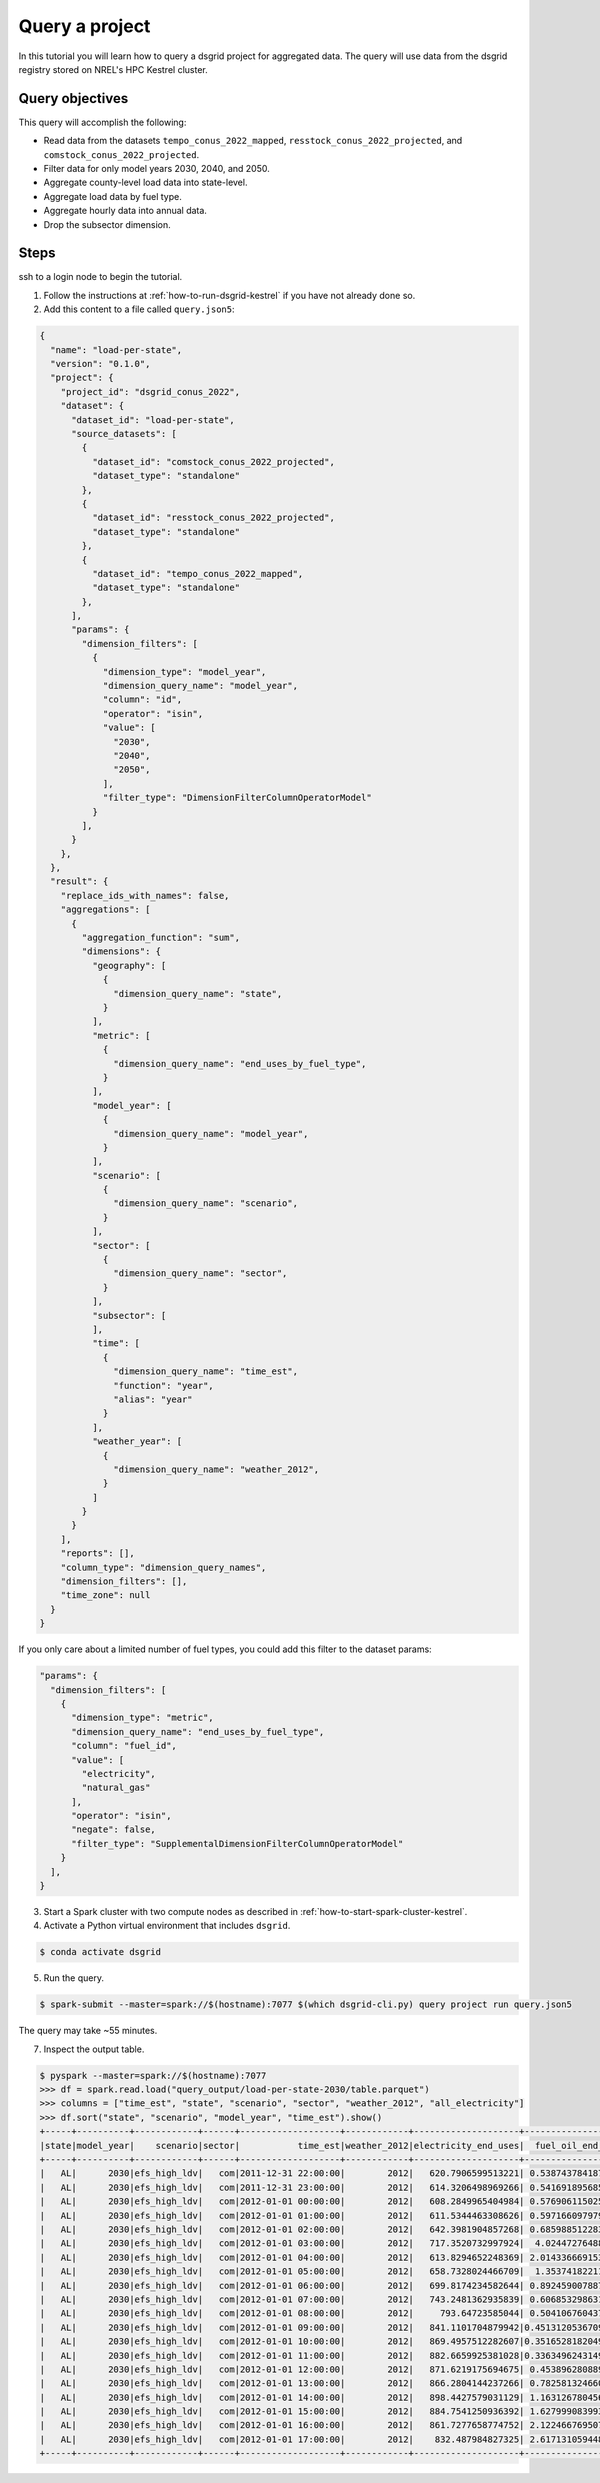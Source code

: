 
.. _tutorial_query_a_project:

***************
Query a project
***************
In this tutorial you will learn how to query a dsgrid project for aggregated data. The query will
use data from the dsgrid registry stored on NREL's HPC Kestrel cluster.

Query objectives
================
This query will accomplish the following:

- Read data from the datasets ``tempo_conus_2022_mapped``, ``resstock_conus_2022_projected``, and
  ``comstock_conus_2022_projected``.
- Filter data for only model years 2030, 2040, and 2050.
- Aggregate county-level load data into state-level.
- Aggregate load data by fuel type.
- Aggregate hourly data into annual data.
- Drop the subsector dimension.

Steps
=====
ssh to a login node to begin the tutorial.

1. Follow the instructions at :ref:`how-to-run-dsgrid-kestrel` if you have not already done so.

2. Add this content to a file called ``query.json5``:

.. code-block:: JavaScript

    {
      "name": "load-per-state",
      "version": "0.1.0",
      "project": {
        "project_id": "dsgrid_conus_2022",
        "dataset": {
          "dataset_id": "load-per-state",
          "source_datasets": [
            {
              "dataset_id": "comstock_conus_2022_projected",
              "dataset_type": "standalone"
            },
            {
              "dataset_id": "resstock_conus_2022_projected",
              "dataset_type": "standalone"
            },
            {
              "dataset_id": "tempo_conus_2022_mapped",
              "dataset_type": "standalone"
            },
          ],
          "params": {
            "dimension_filters": [
              {
                "dimension_type": "model_year",
                "dimension_query_name": "model_year",
                "column": "id",
                "operator": "isin",
                "value": [
                  "2030",
                  "2040",
                  "2050",
                ],
                "filter_type": "DimensionFilterColumnOperatorModel"
              }
            ],
          }
        },
      },
      "result": {
        "replace_ids_with_names": false,
        "aggregations": [
          {
            "aggregation_function": "sum",
            "dimensions": {
              "geography": [
                {
                  "dimension_query_name": "state",
                }
              ],
              "metric": [
                {
                  "dimension_query_name": "end_uses_by_fuel_type",
                }
              ],
              "model_year": [
                {
                  "dimension_query_name": "model_year",
                }
              ],
              "scenario": [
                {
                  "dimension_query_name": "scenario",
                }
              ],
              "sector": [
                {
                  "dimension_query_name": "sector",
                }
              ],
              "subsector": [
              ],
              "time": [
                {
                  "dimension_query_name": "time_est",
                  "function": "year",
                  "alias": "year"
                }
              ],
              "weather_year": [
                {
                  "dimension_query_name": "weather_2012",
                }
              ]
            }
          }
        ],
        "reports": [],
        "column_type": "dimension_query_names",
        "dimension_filters": [],
        "time_zone": null
      }
    }

If you only care about a limited number of fuel types, you could add this filter to the dataset
params:

.. code-block:: JavaScript

          "params": {
            "dimension_filters": [
              {
                "dimension_type": "metric",
                "dimension_query_name": "end_uses_by_fuel_type",
                "column": "fuel_id",
                "value": [
                  "electricity",
                  "natural_gas"
                ],
                "operator": "isin",
                "negate": false,
                "filter_type": "SupplementalDimensionFilterColumnOperatorModel"
              }
            ],
          }

3. Start a Spark cluster with two compute nodes as described in
   :ref:`how-to-start-spark-cluster-kestrel`.

4. Activate a Python virtual environment that includes ``dsgrid``.

.. code-block:: console

    $ conda activate dsgrid

5. Run the query.

.. code-block:: console

    $ spark-submit --master=spark://$(hostname):7077 $(which dsgrid-cli.py) query project run query.json5

The query may take ~55 minutes.

7. Inspect the output table.

.. code-block:: console

    $ pyspark --master=spark://$(hostname):7077
    >>> df = spark.read.load("query_output/load-per-state-2030/table.parquet")
    >>> columns = ["time_est", "state", "scenario", "sector", "weather_2012", "all_electricity"]
    >>> df.sort("state", "scenario", "model_year", "time_est").show()
    +-----+----------+------------+------+-------------------+------------+--------------------+-------------------+--------------------+------------------+
    |state|model_year|    scenario|sector|           time_est|weather_2012|electricity_end_uses|  fuel_oil_end_uses|natural_gas_end_uses|  propane_end_uses|
    +-----+----------+------------+------+-------------------+------------+--------------------+-------------------+--------------------+------------------+
    |   AL|      2030|efs_high_ldv|   com|2011-12-31 22:00:00|        2012|   620.7906599513221| 0.5387437841876448|  129.36033825268063| 5.420073700645743|
    |   AL|      2030|efs_high_ldv|   com|2011-12-31 23:00:00|        2012|   614.3206498969266| 0.5416918956851451|  124.89964054800879|5.5127600846910925|
    |   AL|      2030|efs_high_ldv|   com|2012-01-01 00:00:00|        2012|   608.2849965404984| 0.5769061150253406|   131.3726191747269| 5.634768746851266|
    |   AL|      2030|efs_high_ldv|   com|2012-01-01 01:00:00|        2012|   611.5344463308626| 0.5971660979790878|  143.24735266593729| 5.788247589054716|
    |   AL|      2030|efs_high_ldv|   com|2012-01-01 02:00:00|        2012|   642.3981904857268| 0.6859885122836309|  182.33194073437588|  7.97610263995906|
    |   AL|      2030|efs_high_ldv|   com|2012-01-01 03:00:00|        2012|   717.3520732997924|  4.024472764883984|  370.80760961376876|22.227861344037187|
    |   AL|      2030|efs_high_ldv|   com|2012-01-01 04:00:00|        2012|   613.8294652248369| 2.0143366691532707|   343.2025577876601| 16.94645372648664|
    |   AL|      2030|efs_high_ldv|   com|2012-01-01 05:00:00|        2012|   658.7328024466709|  1.353741822119555|  350.85640893192993| 14.51586872394028|
    |   AL|      2030|efs_high_ldv|   com|2012-01-01 06:00:00|        2012|   699.8174234582644| 0.8924590078874647|   389.4158152004862| 10.21988642248965|
    |   AL|      2030|efs_high_ldv|   com|2012-01-01 07:00:00|        2012|   743.2481362935839| 0.6068532986319386|   450.8920847000712| 7.672432329899141|
    |   AL|      2030|efs_high_ldv|   com|2012-01-01 08:00:00|        2012|     793.64723585044| 0.5041067604373506|   475.3169294837448| 6.838798780678826|
    |   AL|      2030|efs_high_ldv|   com|2012-01-01 09:00:00|        2012|   841.1101704879942|0.45131205367098215|  467.61967258296016| 6.426079631558903|
    |   AL|      2030|efs_high_ldv|   com|2012-01-01 10:00:00|        2012|   869.4957512282607|0.35165281820491173|   442.2650153173674| 6.157433321806227|
    |   AL|      2030|efs_high_ldv|   com|2012-01-01 11:00:00|        2012|   882.6659925381028|0.33634962431492477|   407.6767924458409| 6.193132473615856|
    |   AL|      2030|efs_high_ldv|   com|2012-01-01 12:00:00|        2012|   871.6219175694675| 0.4538962808891562|   406.1393196887077|6.4655789088596896|
    |   AL|      2030|efs_high_ldv|   com|2012-01-01 13:00:00|        2012|   866.2804144237266| 0.7825813246602221|  425.44571896883167|  7.59699881137887|
    |   AL|      2030|efs_high_ldv|   com|2012-01-01 14:00:00|        2012|   898.4427579031129| 1.1631267804567154|  413.79402978076445| 9.040045654010711|
    |   AL|      2030|efs_high_ldv|   com|2012-01-01 15:00:00|        2012|   884.7541250936392| 1.6279990839937193|   409.6531761201896|10.819410305573035|
    |   AL|      2030|efs_high_ldv|   com|2012-01-01 16:00:00|        2012|   861.7277658774752| 2.1224667695070067|  398.15739373650064|12.415366975813644|
    |   AL|      2030|efs_high_ldv|   com|2012-01-01 17:00:00|        2012|    832.487984827325| 2.6171310594480213|   375.1621027331863|13.728169793981515|
    +-----+----------+------------+------+-------------------+------------+--------------------+-------------------+--------------------+------------------+
